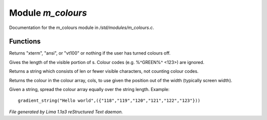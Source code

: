 Module *m_colours*
*******************

Documentation for the m_colours module in */std/modules/m_colours.c*.

Functions
=========
.. c:function:: string terminal_mode()

Returns "xterm", "ansi", or "vt100" or nothing if the user
has turned colours off.


.. c:function:: int colour_strlen(string str)

Gives the length of the visible portion of s.  Colour
codes (e.g. %^GREEN%^ <123>) are ignored.


.. c:function:: string colour_truncate(string str, int len)

Returns a string which consists of len or
fewer visible characters, not counting colour codes.


.. c:function:: string use_colour(string *cols, int position, int width)

Returns the colour in the colour array, cols, to use given the position
out of the width (typically screen width).


.. c:function:: string gradient_string(string str, string *cols)

Given a string, spread the colour array equally over the string length.
Example::
  gradient_string("Hello world",({"118","119","120","121","122","123"}))



*File generated by Lima 1.1a3 reStructured Text daemon.*
